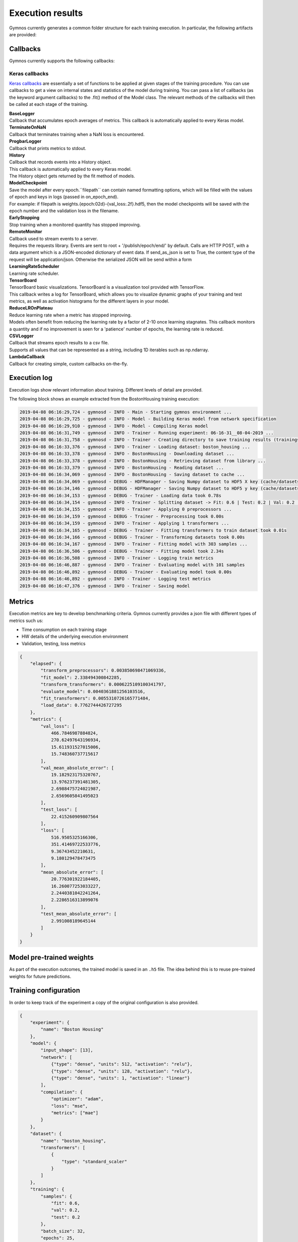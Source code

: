 ######################
Execution results
######################

Gymnos currently generates a common folder structure for each training execution.
In particular, the following artifacts are provided:

.. code-block:: bash
   :emphasize-lines: 4,14

    trainings
    └── boston_housing
       └── executions
          ├── 06-16-31__08-04-2019
          │   ├── callbacks
          │   │   └── model_checkpoint
          │   │       ├── weights.05-27.07.h5
          │   │       ├── weights.10-17.55.h5
          │   │       └── weights.15-16.03.h5
          │   ├── execution.log
          │   ├── metrics.json
          │   ├── model.h5
          │   └── training_config.json
          └── 06-39-51__10-04-2019
              ├── callbacks
              │   └── model_checkpoint
              │       ├── weights.05-28.64.h5
              │       ├── weights.10-18.30.h5
              │       └── weights.15-16.12.h5
              ├── execution.log
              ├── metrics.json
              ├── model.h5
              └── training_config.json

***********************
Callbacks
***********************
Gymnos currently supports the following callbacks:

=======================
Keras callbacks
=======================
`Keras callbacks <https://keras.io/callbacks/>`_ are essentially a set of functions to be applied at given stages of the training procedure. 
You can use callbacks to get a view on internal states and statistics of the model during training. 
You can pass a list of callbacks (as the keyword argument callbacks) to the .fit() method of the Model class.
The relevant methods of the callbacks will then be called at each stage of the training.

| **BaseLogger**
| Callback that accumulates epoch averages of metrics. This callback is automatically applied to every Keras model.

| **TerminateOnNaN**
| Callback that terminates training when a NaN loss is encountered.

| **ProgbarLogger**
| Callback that prints metrics to stdout.

| **History**
| Callback that records events into a History object.
| This callback is automatically applied to every Keras model. 
| The History object gets returned by the fit method of models.

| **ModelCheckpoint**
| Save the model after every epoch.``filepath`` can contain named formatting options, which will be filled with the values of epoch and keys in logs (passed in on_epoch_end).
| For example: if filepath is weights.{epoch:02d}-{val_loss:.2f}.hdf5, then the model checkpoints will be saved with the epoch number and the validation loss in the filename.

| **EarlyStopping**
| Stop training when a monitored quantity has stopped improving.

| **RemoteMonitor**
| Callback used to stream events to a server.
| Requires the requests library. Events are sent to root + '/publish/epoch/end/' by default. Calls are HTTP POST, with a data argument which is a JSON-encoded dictionary of event data. If send_as_json is set to True, the content type of the request will be application/json. Otherwise the serialized JSON will be send within a form

| **LearningRateScheduler**
| Learning rate scheduler.

| **TensorBoard**
| TensorBoard basic visualizations. TensorBoard is a visualization tool provided with TensorFlow.
| This callback writes a log for TensorBoard, which allows you to visualize dynamic graphs of your training and test metrics, as well as activation histograms for the different layers in your model.

| **ReduceLROnPlateau**
| Reduce learning rate when a metric has stopped improving.
| Models often benefit from reducing the learning rate by a factor of 2-10 once learning stagnates. This callback monitors a quantity and if no improvement is seen for a 'patience' number of epochs, the learning rate is reduced.

| **CSVLogger**
| Callback that streams epoch results to a csv file.
| Supports all values that can be represented as a string, including 1D iterables such as np.ndarray.

| **LambdaCallback**
| Callback for creating simple, custom callbacks on-the-fly.


***********************
Execution log
***********************
Execution logs show relevant information about training. Different levels of detail are provided.

The following block shows an example extracted from the BostonHousing training execution:

.. code-block:: bash

    2019-04-08 06:16:29,724 - gymnosd - INFO - Main - Starting gymnos environment ...
    2019-04-08 06:16:29,725 - gymnosd - INFO - Model - Building Keras model from network specification
    2019-04-08 06:16:29,910 - gymnosd - INFO - Model - Compiling Keras model
    2019-04-08 06:16:31,749 - gymnosd - INFO - Trainer - Running experiment: 06-16-31__08-04-2019 ...
    2019-04-08 06:16:31,758 - gymnosd - INFO - Trainer - Creating directory to save training results (trainings/boston_housing/executions/06-16-31__08-04-2019)
    2019-04-08 06:16:33,376 - gymnosd - INFO - Trainer - Loading dataset: boston_housing ...
    2019-04-08 06:16:33,378 - gymnosd - INFO - BostonHousing - Downloading dataset ...
    2019-04-08 06:16:33,378 - gymnosd - INFO - BostonHousing - Retrieving dataset from library ...
    2019-04-08 06:16:33,379 - gymnosd - INFO - BostonHousing - Reading dataset ...
    2019-04-08 06:16:34,069 - gymnosd - INFO - BostonHousing - Saving dataset to cache ...
    2019-04-08 06:16:34,069 - gymnosd - DEBUG - HDFManager - Saving Numpy dataset to HDF5 X key (cache/datasets/BostonHousing.h5)
    2019-04-08 06:16:34,146 - gymnosd - DEBUG - HDFManager - Saving Numpy dataset to HDF5 y key (cache/datasets/BostonHousing.h5)
    2019-04-08 06:16:34,153 - gymnosd - DEBUG - Trainer - Loading data took 0.78s
    2019-04-08 06:16:34,154 - gymnosd - INFO - Trainer - Splitting dataset -> Fit: 0.6 | Test: 0.2 | Val: 0.2 ...
    2019-04-08 06:16:34,155 - gymnosd - INFO - Trainer - Applying 0 preprocessors ...
    2019-04-08 06:16:34,159 - gymnosd - DEBUG - Trainer - Preprocessing took 0.00s
    2019-04-08 06:16:34,159 - gymnosd - INFO - Trainer - Applying 1 transformers ...
    2019-04-08 06:16:34,165 - gymnosd - DEBUG - Trainer - Fitting transformers to train dataset took 0.01s
    2019-04-08 06:16:34,166 - gymnosd - DEBUG - Trainer - Transforming datasets took 0.00s
    2019-04-08 06:16:34,167 - gymnosd - INFO - Trainer - Fitting model with 303 samples ...
    2019-04-08 06:16:36,506 - gymnosd - DEBUG - Trainer - Fitting model took 2.34s
    2019-04-08 06:16:36,508 - gymnosd - INFO - Trainer - Logging train metrics
    2019-04-08 06:16:46,887 - gymnosd - INFO - Trainer - Evaluating model with 101 samples
    2019-04-08 06:16:46,892 - gymnosd - DEBUG - Trainer - Evaluating model took 0.00s
    2019-04-08 06:16:46,892 - gymnosd - INFO - Trainer - Logging test metrics
    2019-04-08 06:16:47,376 - gymnosd - INFO - Trainer - Saving model

***********************
Metrics
***********************
Execution metrics are key to develop benchmarking criteria. 
Gymnos currently provides a json file with different types of metrics such us: 

* Time consumption on each training stage
* HW details of the underlying execution environment
* Validation, testing, loss metrics

.. code-block:: json

    {
        "elapsed": {
            "transform_preprocessors": 0.003850698471069336,
            "fit_model": 2.338494300842285,
            "transform_transformers": 0.0006225109100341797,
            "evaluate_model": 0.0040361881256103516,
            "fit_transformers": 0.0055310726165771484,
            "load_data": 0.7762744426727295
        },
        "metrics": {
            "val_loss": [
                466.7846987884824,
                270.62497643196934,
                15.611931527015006,
                15.748360737715617
            ],
            "val_mean_absolute_error": [
                19.182923175320767,
                13.976237391481305,
                2.6988475724021987,
                2.6569605841495023
            ],
            "test_loss": [
                22.415260909807564
            ],
            "loss": [
                516.9505325166306,
                351.41469722533776,
                9.36743452210631,
                9.180129478473475
            ],
            "mean_absolute_error": [
                20.776301922184405,
                16.260077253033227,
                2.2440381042241264,
                2.2286516313899076
            ],
            "test_mean_absolute_error": [
                2.991008189645144
            ]
        }
    }

**************************
Model pre-trained weights
**************************
As part of the execution outcomes, the trained model is saved in an ``.h5`` file. 
The idea behind this is to reuse pre-trained weights for future predictions.
 

***********************
Training configuration
***********************
In order to keep track of the experiment a copy of the original configuration is also provided.

.. code-block:: json

    {
        "experiment": {
            "name": "Boston Housing"
        },
        "model": {
            "input_shape": [13],
            "network": [
                {"type": "dense", "units": 512, "activation": "relu"},
                {"type": "dense", "units": 128, "activation": "relu"},
                {"type": "dense", "units": 1, "activation": "linear"}
            ],
            "compilation": {
                "optimizer": "adam",
                "loss": "mse",
                "metrics": ["mae"]
            }
        },
        "dataset": {
            "name": "boston_housing",
            "transformers": [
                {
                    "type": "standard_scaler"
                }
            ]
        },
        "training": {
            "samples": {
                "fit": 0.6,
                "val": 0.2,
                "test": 0.2
            },
            "batch_size": 32,
            "epochs": 25,
            "callbacks": [
                {
                    "type": "early_stopping"
                },
                {
                    "type": "model_checkpoint",
                    "filepath": "weights.{epoch:02d}-{val_loss:.2f}.h5",
                    "period": 5
                }
            ]
        },
        "tracking": {
            "params": {
                "device": "cpu"
            },
            "trackers": [
                {
                    "type": "tensorboard"
                },
                {
                    "type": "mlflow"
                }
            ]
        }
    }

